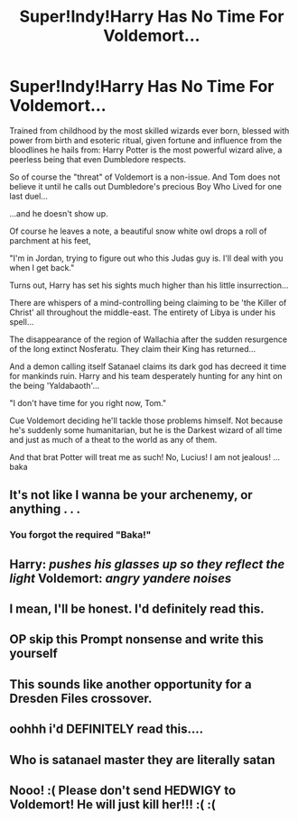 #+TITLE: Super!Indy!Harry Has No Time For Voldemort...

* Super!Indy!Harry Has No Time For Voldemort...
:PROPERTIES:
:Author: RowanWinterlace
:Score: 183
:DateUnix: 1573207364.0
:DateShort: 2019-Nov-08
:FlairText: Prompt
:END:
Trained from childhood by the most skilled wizards ever born, blessed with power from birth and esoteric ritual, given fortune and influence from the bloodlines he hails from: Harry Potter is the most powerful wizard alive, a peerless being that even Dumbledore respects.

So of course the "threat" of Voldemort is a non-issue. And Tom does not believe it until he calls out Dumbledore's precious Boy Who Lived for one last duel...

...and he doesn't show up.

Of course he leaves a note, a beautiful snow white owl drops a roll of parchment at his feet,

"I'm in Jordan, trying to figure out who this Judas guy is. I'll deal with you when I get back."

Turns out, Harry has set his sights much higher than his little insurrection...

There are whispers of a mind-controlling being claiming to be 'the Killer of Christ' all throughout the middle-east. The entirety of Libya is under his spell...

The disappearance of the region of Wallachia after the sudden resurgence of the long extinct Nosferatu. They claim their King has returned...

And a demon calling itself Satanael claims its dark god has decreed it time for mankinds ruin. Harry and his team desperately hunting for any hint on the being 'Yaldabaoth'...

"I don't have time for you right now, Tom."

Cue Voldemort deciding he'll tackle those problems himself. Not because he's suddenly some humanitarian, but he is the Darkest wizard of all time and just as much of a theat to the world as any of them.

And that brat Potter will treat me as such! No, Lucius! I am not jealous! ...baka


** It's not like I wanna be your archenemy, or anything . . .
:PROPERTIES:
:Author: DeliSoupItExplodes
:Score: 72
:DateUnix: 1573228715.0
:DateShort: 2019-Nov-08
:END:

*** You forgot the required "Baka!"
:PROPERTIES:
:Author: the__pov
:Score: 39
:DateUnix: 1573232557.0
:DateShort: 2019-Nov-08
:END:


** Harry: /pushes his glasses up so they reflect the light/ Voldemort: /angry yandere noises/
:PROPERTIES:
:Author: DoctorInYeetology
:Score: 72
:DateUnix: 1573233241.0
:DateShort: 2019-Nov-08
:END:


** I mean, I'll be honest. I'd definitely read this.
:PROPERTIES:
:Author: whiskylover23
:Score: 38
:DateUnix: 1573234792.0
:DateShort: 2019-Nov-08
:END:


** OP skip this Prompt nonsense and write this yourself
:PROPERTIES:
:Author: Redhotlipstik
:Score: 29
:DateUnix: 1573241816.0
:DateShort: 2019-Nov-08
:END:


** This sounds like another opportunity for a Dresden Files crossover.
:PROPERTIES:
:Author: alephnumber
:Score: 12
:DateUnix: 1573234210.0
:DateShort: 2019-Nov-08
:END:


** oohhh i'd DEFINITELY read this....
:PROPERTIES:
:Author: levieu
:Score: 6
:DateUnix: 1573248742.0
:DateShort: 2019-Nov-09
:END:


** Who is satanael master they are literally satan
:PROPERTIES:
:Author: BrilliantTarget
:Score: 3
:DateUnix: 1573257547.0
:DateShort: 2019-Nov-09
:END:


** Nooo! :( Please don't send HEDWIGY to Voldemort! He will just kill her!!! :( :(
:PROPERTIES:
:Score: 3
:DateUnix: 1573271673.0
:DateShort: 2019-Nov-09
:END:
